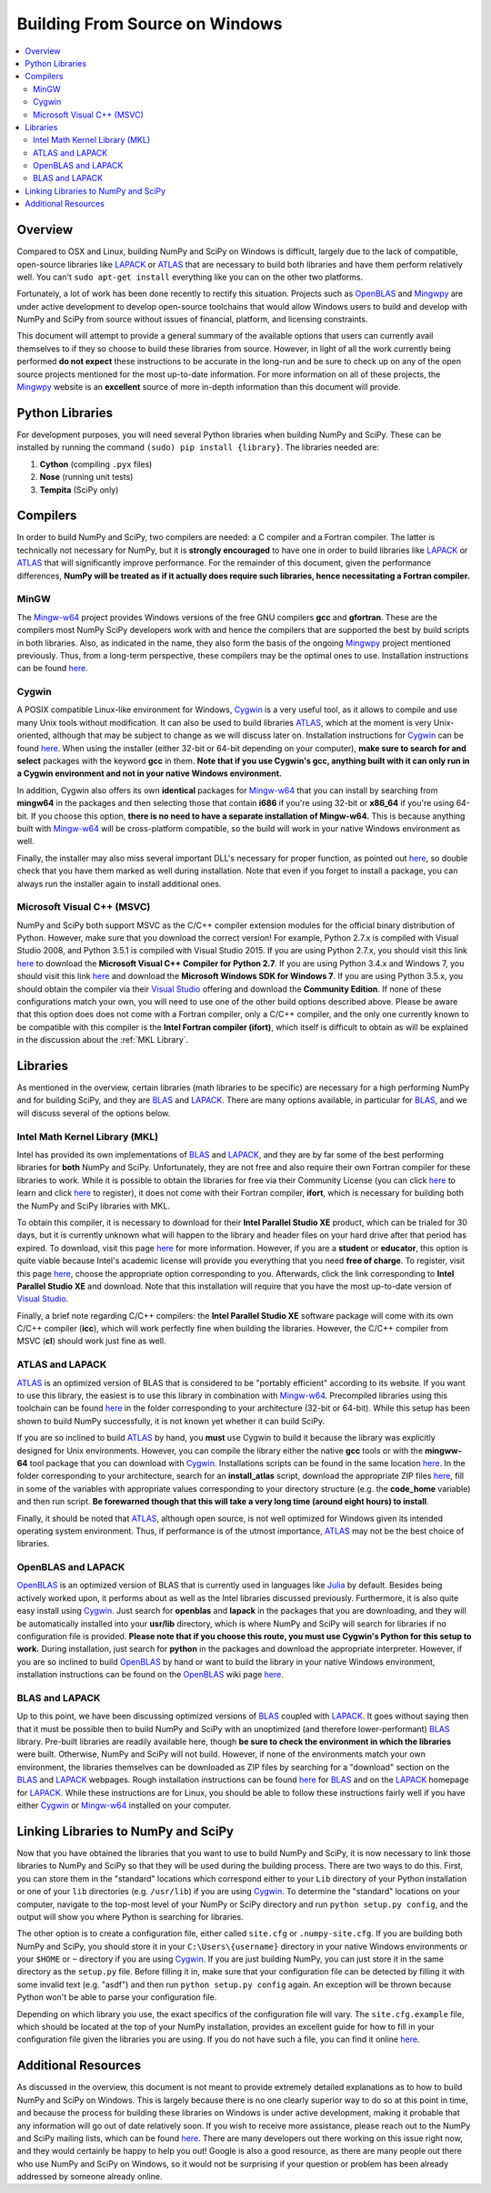 ===============================
Building From Source on Windows
===============================

.. contents::
   :local:

Overview
--------

Compared to OSX and Linux, building NumPy and SciPy on Windows is difficult,
largely due to the lack of compatible, open-source libraries like LAPACK_ or
ATLAS_ that are necessary to build both libraries and have them perform
relatively well. You can't ``sudo apt-get install`` everything like you
can on the other two platforms.

Fortunately, a lot of work has been done recently to rectify this situation.
Projects such as OpenBLAS_ and Mingwpy_ are under active development to develop
open-source toolchains that would allow Windows users to build and develop with
NumPy and SciPy from source without issues of financial, platform, and licensing constraints.

This document will attempt to provide a general summary of the available options that
users can currently avail themselves to if they so choose to build these libraries from
source. However, in light of all the work currently being performed **do not expect**
these instructions to be accurate in the long-run and be sure to check up on any of the
open source projects mentioned for the most up-to-date information. For more information
on all of these projects, the Mingwpy_ website is an **excellent** source of more in-depth
information than this document will provide.

.. _Mingwpy: http://mingwpy.github.io/
.. _ATLAS: http://math-atlas.sourceforge.net/
.. _OpenBLAS: https://github.com/xianyi/OpenBLAS
.. _LAPACK: http://www.netlib.org/lapack/

Python Libraries
----------------

For development purposes, you will need several Python libraries when building NumPy and
SciPy. These can be installed by running the command ``(sudo) pip install {library}``.
The libraries needed are:

1) **Cython** (compiling ``.pyx`` files)
2) **Nose** (running unit tests)
3) **Tempita** (SciPy only)

Compilers
---------

In order to build NumPy and SciPy, two compilers are needed: a C compiler
and a Fortran compiler. The latter is technically not necessary for NumPy,
but it is **strongly encouraged** to have one in order to build libraries like
LAPACK_ or ATLAS_ that will significantly improve performance. For the remainder
of this document, given the performance differences, **NumPy will be treated as if
it actually does require such libraries, hence necessitating a Fortran compiler.**

MinGW
#####

The Mingw-w64_ project provides Windows versions of the free GNU compilers **gcc** and
**gfortran**. These are the compilers most NumPy SciPy developers work with and hence
the compilers that are supported the best by build scripts in both libraries. Also,
as indicated in the name, they also form the basis of the ongoing Mingwpy_ project
mentioned previously. Thus, from a long-term perspective, these compilers may be
the optimal ones to use. Installation instructions can be found `here <http://mingw-w64.org/doku.php/download>`__.

.. _Mingw-w64: http://mingw-w64.org/doku.php/

Cygwin
######

A POSIX compatible Linux-like environment for Windows, Cygwin_ is a very useful tool,
as it allows to compile and use many Unix tools without modification. It can also be
used to build libraries ATLAS_, which at the moment is very Unix-oriented, although
that may be subject to change as we will discuss later on. Installation instructions
for Cygwin_ can be found `here <https://cygwin.com/install.html>`__. When using the
installer (either 32-bit or 64-bit depending on your computer), **make sure to search
for and select** packages with the keyword **gcc** in them. **Note that if you use Cygwin's
gcc, anything built with it can only run in a Cygwin environment and not in your native
Windows environment.**

In addition, Cygwin also offers its own **identical** packages for Mingw-w64_ that you can
install by searching from **mingw64** in the packages and then selecting those that contain
**i686** if you're using 32-bit or **x86_64** if you're using 64-bit. If you choose this option,
**there is no need to have a separate installation of Mingw-w64.** This is because anything built
with Mingw-w64_ will be cross-platform compatible, so the build will work in your native Windows
environment as well.

Finally, the installer may also miss several important DLL's necessary for proper function, as
pointed out `here <http://stackoverflow.com/questions/32897685/cannot-compile-anything-with-gcc-on-cygwin32-missing-cygisl-10-dll>`__,
so double check that you have them marked as well during installation. Note that
even if you forget to install a package, you can always run the installer again to
install additional ones.

.. _Cygwin: http://www.cygwin.com/

Microsoft Visual C++ (MSVC)
###########################

NumPy and SciPy both support MSVC as the C/C++ compiler extension modules for the official
binary distribution of Python. However, make sure that you download the correct version!
For example, Python 2.7.x is compiled with Visual Studio 2008, and Python 3.5.1 is compiled
with Visual Studio 2015. If you are using Python 2.7.x, you should visit this link `here <https://www.microsoft.com/en-gb/download/details.aspx?id=44266>`__
to download the **Microsoft Visual C++ Compiler for Python 2.7**. If you are using Python 3.4.x and Windows 7, you
should visit this link `here <https://www.microsoft.com/en-us/download/details.aspx?id=8279>`__ and download the
**Microsoft Windows SDK for Windows 7**. If you are using Python 3.5.x, you should obtain the compiler via their `Visual Studio`_
offering and download the **Community Edition**. If none of these configurations match your own, you will need to
use one of the other build options described above. Please be aware that this option does does not come with a Fortran compiler,
only a C/C++ compiler, and the only one currently known to be compatible with this compiler is the **Intel Fortran compiler
(ifort)**, which itself is difficult to obtain as will be explained in the discussion about the :ref:`MKL Library`.

.. _Visual Studio: https://www.visualstudio.com/

Libraries
---------

As mentioned in the overview, certain libraries (math libraries to be specific) are necessary
for a high performing NumPy and for building SciPy, and they are BLAS_ and LAPACK_. There are
many options available, in particular for BLAS_, and we will discuss several of the options below.

.. _BLAS: http://www.netlib.org/blas/

.. _`MKL Library`:

Intel Math Kernel Library (MKL)
###############################

Intel has provided its own implementations of BLAS_ and LAPACK_, and they are by far some
of the best performing libraries for **both** NumPy and SciPy. Unfortunately, they are not free and
also require their own Fortran compiler for these libraries to work. While it is possible to obtain
the libraries for free via their Community License (you can click `here <https://software.intel.com/sites/campaigns/nest/>`__
to learn and click `here <https://registrationcenter.intel.com/en/forms/?productid=2558&licensetype=2>`__ to register),
it does not come with their Fortran compiler, **ifort**, which is necessary for building both the NumPy and SciPy libraries with MKL.

To obtain this compiler, it is necessary to download for their **Intel Parallel Studio XE** product,
which can be trialed for 30 days, but it is currently unknown what will happen to the library and header
files on your hard drive after that period has expired. To download, visit this page `here <https://software.intel.com/en-us/fortran-compilers>`__
for more information. However, if you are a **student** or **educator**, this option is quite
viable because Intel's academic license will provide you everything that you need **free of charge**.
To register, visit this page `here <https://software.intel.com/en-us/qualify-for-free-software>`__, choose the
appropriate option corresponding to you. Afterwards, click the link corresponding to **Intel Parallel Studio XE**
and download. Note that this installation will require that you have the most up-to-date version of `Visual Studio`_.

Finally, a brief note regarding C/C++ compilers: the **Intel Parallel Studio XE** software package will come with
its own C/C++ compiler (**icc**), which will work perfectly fine when building the libraries. However, the C/C++ compiler
from MSVC (**cl**) should work just fine as well.

ATLAS and LAPACK
################

ATLAS_ is an optimized version of BLAS that is considered to be "portably efficient" according to its website. If you
want to use this library, the easiest is to use this library in combination with Mingw-w64_. Precompiled libraries using
this toolchain can be found `here <https://github.com/matthew-brett/np-wheel-builder/tree/master/atlas-builds>`__ in the
folder corresponding to your architecture (32-bit or 64-bit). While this setup has been shown to build NumPy successfully,
it is not known yet whether it can build SciPy.

If you are so inclined to build ATLAS_ by hand, you **must** use Cygwin to build it because the library was explicitly
designed for Unix environments. However, you can compile the library either the native **gcc** tools or with the **mingww-64**
tool package that you can download with Cygwin_. Installations scripts can be found in the same location `here <https://github.com/matthew-brett/np-wheel-builder/tree/master/atlas-builds>`__.
In the folder corresponding to your architecture, search for an **install_atlas** script, download the appropriate ZIP files
`here <http://nipy.bic.berkeley.edu/scipy_installers/atlas_builds/>`__, fill in some of the variables with appropriate
values corresponding to your directory structure (e.g. the **code_home** variable) and then run script. **Be forewarned
though that this will take a very long time (around eight hours) to install**.

Finally, it should be noted that ATLAS_, although open source, is not well optimized for Windows given its intended
operating system environment. Thus, if performance is of the utmost importance, ATLAS_ may not be the best choice of libraries.

OpenBLAS and LAPACK
###################

OpenBLAS_ is an optimized version of BLAS that is currently used in languages like Julia_ by default. Besides being
actively worked upon, it performs about as well as the Intel libraries discussed previously. Furthermore, it is also
quite easy install using Cygwin_. Just search for **openblas** and **lapack** in the packages that you are downloading,
and they will be automatically installed into your **usr/lib** directory, which is where NumPy and SciPy will search
for libraries if no configuration file is provided. **Please note that if you choose this route, you must use Cygwin's
Python for this setup to work.** During installation, just search for **python** in the packages and download the
appropriate interpreter. However, if you are so inclined to build OpenBLAS_ by hand or want to build the library in your
native Windows environment, installation instructions can be found on the OpenBLAS_ wiki page `here <https://github.com/xianyi/OpenBLAS/wiki/Installation-Guide>`__.

.. _Julia: https://github.com/JuliaLang/julia

BLAS and LAPACK
###############

Up to this point, we have been discussing optimized versions of BLAS_ coupled with LAPACK_. It goes without saying then
that it must be possible then to build NumPy and SciPy with an unoptimized (and therefore lower-performant) BLAS_ library.
Pre-built libraries are readily available here, though **be sure to check the environment in which the libraries** were
built. Otherwise, NumPy and SciPy will not build. However, if none of the environments match your own environment, the
libraries themselves can be downloaded as ZIP files by searching for a "download" section on the BLAS_ and LAPACK_ webpages.
Rough installation instructions can be found `here <http://ab-initio.mit.edu/wiki/index.php/Template:Installing_BLAS_and_LAPACK>`__ for
BLAS_ and on the LAPACK_ homepage for LAPACK_. While these instructions are for Linux, you should be able to follow these
instructions fairly well if you have either Cygwin_ or Mingw-w64_ installed on your computer.

Linking Libraries to NumPy and SciPy
------------------------------------

Now that you have obtained the libraries that you want to use to build NumPy and SciPy, it is now necessary to link
those libraries to NumPy and SciPy so that they will be used during the building process. There are two ways to do this.
First, you can store them in the "standard" locations which correspond either to your ``Lib`` directory of your Python
installation or one of your ``lib`` directories (e.g. ``/usr/lib``) if you are using Cygwin_. To determine the "standard"
locations on your computer, navigate to the top-most level of your NumPy or SciPy directory and run ``python setup.py config``,
and the output will show you where Python is searching for libraries.

The other option is to create a configuration file, either called ``site.cfg`` or ``.numpy-site.cfg``. If you are building
both NumPy and SciPy, you should store it in your ``C:\Users\{username}`` directory in your native Windows environments or
your ``$HOME`` or ``~`` directory if you are using Cygwin_. If you are just building NumPy, you can just store it in the
same directory as the ``setup.py`` file. Before filling it in, make sure that your configuration file can be detected by
filling it with some invalid text (e.g. "asdf") and then run ``python setup.py config`` again. An exception will be thrown
because Python won't be able to parse your configuration file.

Depending on which library you use, the exact specifics of the configuration file will vary. The ``site.cfg.example``
file, which should be located at the top of your NumPy installation, provides an excellent guide for how to fill in
your configuration file given the libraries you are using. If you do not have such a file, you can find it online `here <https://github.com/numpy/numpy/blob/master/site.cfg.example>`__.

Additional Resources
--------------------

As discussed in the overview, this document is not meant to provide extremely detailed explanations as to how to build
NumPy and SciPy on Windows. This is largely because there is no one clearly superior way to do so at this point in time,
and because the process for building these libraries on Windows is under active development, making it probable that any
information will go out of date relatively soon. If you wish to receive more assistance, please reach out to the NumPy
and SciPy mailing lists, which can be found `here <http://www.scipy.org/scipylib/mailing-lists.html>`__.  There are many
developers out there working on this issue right now, and they would certainly be happy to help you out!  Google is also
a good resource, as there are many people out there who use NumPy and SciPy on Windows, so it would not be surprising if
your question or problem has been already addressed by someone already online.
